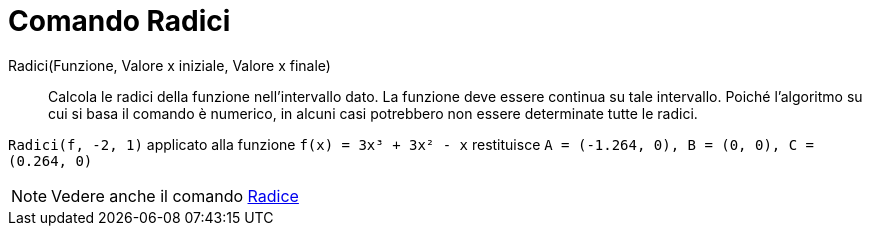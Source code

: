 = Comando Radici

Radici(Funzione, Valore x iniziale, Valore x finale)::
  Calcola le radici della funzione nell'intervallo dato. La funzione deve essere continua su tale intervallo. Poiché
  l'algoritmo su cui si basa il comando è numerico, in alcuni casi potrebbero non essere determinate tutte le radici.

[EXAMPLE]
====

`Radici(f, -2, 1)` applicato alla funzione `f(x) = 3x³ + 3x² - x` restituisce
`A = (-1.264, 0), B = (0, 0), C = (0.264, 0)`

====

[NOTE]
====

Vedere anche il comando xref:/commands/Comando_Radice.adoc[Radice]
====
